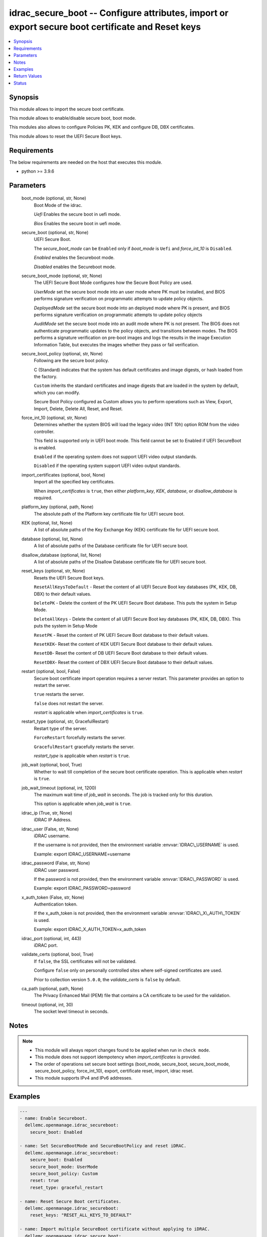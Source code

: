 .. _idrac_secure_boot_module:


idrac_secure_boot -- Configure attributes, import or export secure boot certificate and Reset keys
==================================================================================================

.. contents::
   :local:
   :depth: 1


Synopsis
--------

This module allows to import the secure boot certificate.

This module allows to enable/disable secure boot, boot mode.

This modules also allows to configure Policies PK, KEK and configure DB, DBX certificates.

This module allows to reset the UEFI Secure Boot keys.



Requirements
------------
The below requirements are needed on the host that executes this module.

- python \>= 3.9.6



Parameters
----------

  boot_mode (optional, str, None)
    Boot Mode of the idrac.

    \ :emphasis:`Uefi`\  Enables the secure boot in uefi mode.

    \ :emphasis:`Bios`\  Enables the secure boot in uefi mode.


  secure_boot (optional, str, None)
    UEFI Secure Boot.

    The \ :emphasis:`secure\_boot\_mode`\  can be \ :literal:`Enabled`\  only if \ :emphasis:`boot\_mode`\  is \ :literal:`Uefi`\  and \ :emphasis:`force\_int\_10`\  is \ :literal:`Disabled`\ .

    \ :emphasis:`Enabled`\  enables the Secureboot mode.

    \ :emphasis:`Disabled`\  enables the Secureboot mode.


  secure_boot_mode (optional, str, None)
    The UEFI Secure Boot Mode configures how the Secure Boot Policy are used.

    \ :emphasis:`UserMode`\  set the secure boot mode into an user mode where PK must be installed, and BIOS performs signature verification on programmatic attempts to update policy objects.

    \ :emphasis:`DeployedMode`\  set the secure boot mode into an deployed mode where PK is present, and BIOS performs signature verification on programmatic attempts to update policy objects

    \ :emphasis:`AuditMode`\  set the secure boot mode into an audit mode where PK is not present. The BIOS does not authenticate programmatic updates to the policy objects, and transitions between modes. The BIOS performs a signature verification on pre-boot images and logs the results in the image Execution Information Table, but executes the images whether they pass or fail verification.


  secure_boot_policy (optional, str, None)
    Following are the secure boot policy.

    C (Standard) indicates that the system has default certificates and image digests, or hash loaded from the factory.

    \ :literal:`Custom`\  inherits the standard certificates and image digests that are loaded in the system by default, which you can modify.

    Secure Boot Policy configured as Custom allows you to perform operations such as View, Export, Import, Delete, Delete All, Reset, and Reset.


  force_int_10 (optional, str, None)
    Determines whether the system BIOS will load the legacy video (INT 10h) option ROM from the video controller.

    This field is supported only in UEFI boot mode. This field cannot be set to Enabled if UEFI SecureBoot is enabled.

    \ :literal:`Enabled`\  if the operating system does not support UEFI video output standards.

    \ :literal:`Disabled`\  if the operating system support UEFI video output standards.


  import_certificates (optional, bool, None)
    Import all the specified key certificates.

    When \ :emphasis:`import\_certificates`\  is \ :literal:`true`\ , then either \ :emphasis:`platform\_key`\ , \ :emphasis:`KEK`\ , \ :emphasis:`database`\ , or \ :emphasis:`disallow\_database`\  is required.


  platform_key (optional, path, None)
    The absolute path of the Platform key certificate file for UEFI secure boot.


  KEK (optional, list, None)
    A list of absolute paths of the Key Exchange Key (KEK) certificate file for UEFI secure boot.


  database (optional, list, None)
    A list of absolute paths of the Database certificate file for UEFI secure boot.


  disallow_database (optional, list, None)
    A list of absolute paths of the Disallow Database certificate file for UEFI secure boot.


  reset_keys (optional, str, None)
    Resets the UEFI Secure Boot keys.

    \ :literal:`ResetAllKeysToDefault`\  - Reset the content of all UEFI Secure Boot key databases (PK, KEK, DB, DBX) to their default values.

    \ :literal:`DeletePK`\  - Delete the content of the PK UEFI Secure Boot database. This puts the system in Setup Mode.

    \ :literal:`DeleteAllKeys`\  - Delete the content of all UEFI Secure Boot key databases (PK, KEK, DB, DBX). This puts the system in Setup Mode

    \ :literal:`ResetPK`\  - Reset the content of PK UEFI Secure Boot database to their default values.

    \ :literal:`ResetKEK`\ - Reset the content of KEK UEFI Secure Boot database to their default values.

    \ :literal:`ResetDB`\ - Reset the content of DB UEFI Secure Boot database to their default values.

    \ :literal:`ResetDBX`\ - Reset the content of DBX UEFI Secure Boot database to their default values.


  restart (optional, bool, False)
    Secure boot certificate import operation requires a server restart. This parameter provides an option to restart the server.

    \ :literal:`true`\  restarts the server.

    \ :literal:`false`\  does not restart the server.

    \ :emphasis:`restart`\  is applicable when \ :emphasis:`import\_certificates`\  is \ :literal:`true`\ .


  restart_type (optional, str, GracefulRestart)
    Restart type of the server.

    \ :literal:`ForceRestart`\  forcefully restarts the server.

    \ :literal:`GracefulRestart`\  gracefully restarts the server.

    \ :emphasis:`restart\_type`\  is applicable when \ :emphasis:`restart`\  is \ :literal:`true`\ .


  job_wait (optional, bool, True)
    Whether to wait till completion of the secure boot certificate operation. This is applicable when \ :emphasis:`restart`\  is \ :literal:`true`\ .


  job_wait_timeout (optional, int, 1200)
    The maximum wait time of \ :emphasis:`job\_wait`\  in seconds. The job is tracked only for this duration.

    This option is applicable when \ :emphasis:`job\_wait`\  is \ :literal:`true`\ .


  idrac_ip (True, str, None)
    iDRAC IP Address.


  idrac_user (False, str, None)
    iDRAC username.

    If the username is not provided, then the environment variable \ :envvar:`IDRAC\_USERNAME`\  is used.

    Example: export IDRAC\_USERNAME=username


  idrac_password (False, str, None)
    iDRAC user password.

    If the password is not provided, then the environment variable \ :envvar:`IDRAC\_PASSWORD`\  is used.

    Example: export IDRAC\_PASSWORD=password


  x_auth_token (False, str, None)
    Authentication token.

    If the x\_auth\_token is not provided, then the environment variable \ :envvar:`IDRAC\_X\_AUTH\_TOKEN`\  is used.

    Example: export IDRAC\_X\_AUTH\_TOKEN=x\_auth\_token


  idrac_port (optional, int, 443)
    iDRAC port.


  validate_certs (optional, bool, True)
    If \ :literal:`false`\ , the SSL certificates will not be validated.

    Configure \ :literal:`false`\  only on personally controlled sites where self-signed certificates are used.

    Prior to collection version \ :literal:`5.0.0`\ , the \ :emphasis:`validate\_certs`\  is \ :literal:`false`\  by default.


  ca_path (optional, path, None)
    The Privacy Enhanced Mail (PEM) file that contains a CA certificate to be used for the validation.


  timeout (optional, int, 30)
    The socket level timeout in seconds.





Notes
-----

.. note::
   - This module will always report changes found to be applied when run in \ :literal:`check mode`\ .
   - This module does not support idempotency when \ :emphasis:`import\_certificates`\  is provided.
   - The order of operations set secure boot settings (boot\_mode, secure\_boot, secure\_boot\_mode, secure\_boot\_policy, force\_int\_10), export,  certificate reset,  import, idrac reset.
   - This module supports IPv4 and IPv6 addresses.




Examples
--------

.. code-block:: yaml+jinja

    
    ---
    - name: Enable Secureboot.
      dellemc.openmanage.idrac_secureboot:
        secure_boot: Enabled

    - name: Set SecureBootMode and SecureBootPolicy and reset iDRAC.
      dellemc.openmanage.idrac_secureboot:
        secure_boot: Enabled
        secure_boot_mode: UserMode
        secure_boot_policy: Custom
        reset: true
        reset_type: graceful_restart

    - name: Reset Secure Boot certificates.
      dellemc.openmanage.idrac_secureboot:
        reset_keys: "RESET_ALL_KEYS_TO_DEFAULT"

    - name: Import multiple SecureBoot certificate without applying to iDRAC.
      dellemc.openmanage.idrac_secure_boot:
        idrac_ip: "192.168.1.2"
        idrac_user: "user"
        idrac_password: "password"
        ca_path: "/path/to/ca_cert.pem"
        import_certificates: true
        platform_key: /user/name/certificates/pk.pem
        KEK:
          - /user/name/certificates/kek1.pem
          - /user/name/certificates/kek2.pem
        database:
          - /user/name/certificates/db1.pem
          - /user/name/certificates/db2.pem
        disallow_database:
          - /user/name/certificates/dbx1.pem
          - /user/name/certificates/dbx2.pem

    - name: Import a SecureBoot certificate and restart the server to apply it.
      dellemc.openmanage.idrac_secure_boot:
        idrac_ip: "192.168.1.2"
        idrac_user: "user"
        idrac_password: "password"
        ca_path: "/path/to/ca_cert.pem"
        import_certificates: true
        platform_key: /user/name/certificates/pk.pem
        restart: true
        job_wait_timeout: 600



Return Values
-------------

msg (always, str, Successfully imported the SecureBoot certificate.)
  Status of the secure boot operation.


error_info (on HTTP error, dict, {'error': {'code': 'Base.1.0.GeneralError', 'message': 'A general error has occurred. See ExtendedInfo for more information.', '@Message.ExtendedInfo': [{'MessageId': 'GEN1234', 'RelatedProperties': [], 'Message': 'Unable to process the request because an error occurred.', 'MessageArgs': [], 'Severity': 'Critical', 'Resolution': 'Retry the operation. If the issue persists, contact your system administrator.'}]}})
  Details of the HTTP Error.





Status
------





Authors
~~~~~~~

- Abhishek Sinha(@ABHISHEK-SINHA10)
- Lovepreet Singh (@singh-lovepreet1)

